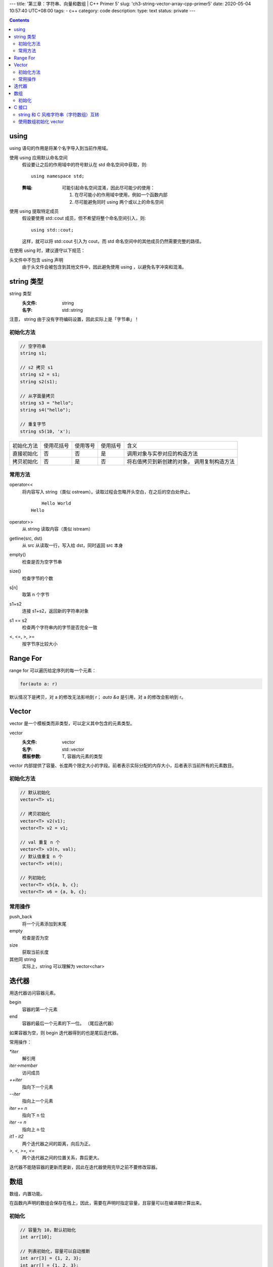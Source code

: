 ---
title: '第三章：字符串、向量和数组 | C++ Primer 5'
slug: 'ch3-string-vector-array-cpp-primer5'
date: 2020-05-04 10:57:40 UTC+08:00
tags:
- c++
category: code
description:
type: text
status: private
---

.. contents::

.. TEASER_END

######
using
######


using 语句的作用是将某个名字导入到当前作用域。

使用 using 应用默认命名空间
    假设要让之后的作用域中的符号默认在 std 命名空间中获取，则::

        using namespace std;

    :弊端:  可能引起命名空间混淆，因此尽可能少的使用：

        1.  在尽可能小的作用域中使用，例如一个函数内部
        2.  尽可能避免同时 using 两个或以上的命名空间

使用 using 提取特定成员
    假设要使用 std::cout 成员，但不希望将整个命名空间引入，则::

        using std::cout;

    这样，就可以将 std::cout 引入为 cout，而 std 命名空间中的其他成员仍然需要完整的路径。

在使用 using 时，建议遵守以下规范：

头文件中不包含 using 声明
    由于头文件会被包含到其他文件中，因此避免使用 using ，以避免名字冲突和混淆。


###########
string 类型
###########

string 类型
    :头文件: string
    :名字: std::string

注意， string 由于没有字符编码设置，因此实际上是「字节串」！

.. listing:: cpp5/ch3/string-encoding.cc cpp

初始化方法
==========

.. code:: cpp

    // 空字符串
    string s1;

    // s2 拷贝 s1
    string s2 = s1;
    string s2(s1);

    // 从字面量拷贝
    string s3 = "hello";
    string s4("hello");

    // 重复字节
    string s5(10, 'x');

==========  ==========  ========    ========    ================================
初始化方法  使用花括号  使用等号    使用括号    含义
----------  ----------  --------    --------    --------------------------------
直接初始化  否          否          是          调用对象与实参对应的构造方法
拷贝初始化  否          是          否          将右值拷贝到新创建的对象，
                                                调用复制构造方法
==========  ==========  ========    ========    ================================

常用方法
========

operator<<
    将内容写入 string（类似 ostream）。读取过程会忽略开头空白，在之后的空白处停止。

    .. listing:: cpp5/ch3/string-read.cc cpp

    ::

            Hello World
        Hello
operator>>
    从 string 读取内容（类似 istream）
getline(src, dst)
    从 src 从读取一行，写入给 dst，同时返回 src 本身
empty()
    检查是否为空字节串
size()
    检查字节的个数
s[n]
    取第 n 个字节
s1+s2
    连接 s1+s2，返回新的字符串对象
s1 == s2
    检查两个字符串内的字节是否完全一致
<, <=, >, >=
    按字节序比较大小

##########
Range For
##########

range for 可以遍历给定序列的每一个元素：

.. code:: cpp

    for(auto a: r)

默认情况下是拷贝，对 a 的修改无法影响到 r；
`auto &a` 是引用，对 a 的修改会影响到 r。

.. listing:: cpp5/ch3/3-6.cc cpp


######
Vector
######

vector 是一个模板类而非类型，可以定义其中包含的元素类型。

vector
    :头文件: vector
    :名字: std::vector
    :模板参数: T, 容器内元素的类型

vector 内部提供了容量、长度两个限定大小的字段。前者表示实际分配的内存大小，后者表示当前所有的元素数目。

初始化方法
==========

.. code:: cpp

    // 默认初始化
    vector<T> v1;

    // 拷贝初始化
    vector<T> v2(v1);
    vector<T> v2 = v1;

    // val 重复 n 个
    vector<T> v3(n, val);
    // 默认值重复 n 个
    vector<T> v4(n);

    // 列初始化
    vector<T> v5{a, b, c};
    vector<T> v6 = {a, b, c};

常用操作
========

push_back
    将一个元素添加到末尾
empty
    检查是否为空
size
    获取当前长度
其他同 string
    实际上，string 可以理解为 vector<char>

######
迭代器
######

用迭代器访问容器元素。

begin
    容器的第一个元素
end
    容器的最后一个元素的下一位。
    （尾后迭代器）

如果容器为空，则 begin 迭代器得到的也是尾后迭代器。

常用操作：

`*iter`
    解引用
`iter->member`
    访问成员
`++iter`
    指向下一个元素
`--iter`
    指向上一个元素
`iter += n`
    指向下 n 位
`iter -= n`
    指向上 n 位
`it1 - it2`
    两个迭代器之间的距离，向后为正。
`>, <, >=, <=`
    两个迭代器之间的位置关系，靠后更大。

迭代器不能随容器的更新而更新，因此在迭代器使用完毕之前不要修改容器。

####
数组
####

数组，内置功能。

在函数内声明的数组会保存在栈上，因此，需要在声明时指定容量，且容量可以在编译期计算出来。

初始化
======

.. code:: cpp

    // 容量为 10，默认初始化
    int arr[10];

    // 列表初始化，容量可以自动推断
    int arr[3] = {1, 2, 3};
    int arr[] = {1, 2, 3};

    // 字符数组需要考虑 0 字节
    char str[6] = "abcdef"; // 错
    char str[7] = "abcdef";
    char str[7] = {'a', 'b', 'c', 'd', 'e', 'f', '\0'};

    // 不能拷贝初始化
    int a[] = {1, 2, 3};
    int b[] = a;        // 错
    b = a;              // 错

修饰符从右向左绑定：

.. code:: cpp

    // 数组->int*：包含 10 个 int* 指针
    int *arr[10];

    // 数组->int->*：指向包含 10 个 int 的数组的指针
    int (*arr)[10];
    // 数组->int->&：指向包含 10 个 int 的数组的引用
    int (&arr)[10];

指针拥有和迭代器相同的性质，对其进行 +, - 运算时将使指针发生指定容量的位移。

标准库提供了 begin 和 end 函数，可以获取首元素地址和尾后地址。

.. listing:: cpp5/ch3/pointer-begin-end.cc cpp

######
C 接口
######

C++ 类型与 C 类型的交互。

string 和 C 风格字符串（字符数组）互转
======================================

.. code:: cpp

    char *str0 = "abc";
    string str1("efg");

    string str2(str0);
    char *str3 = str1.c_str();

使用数组初始化 vector
=====================

